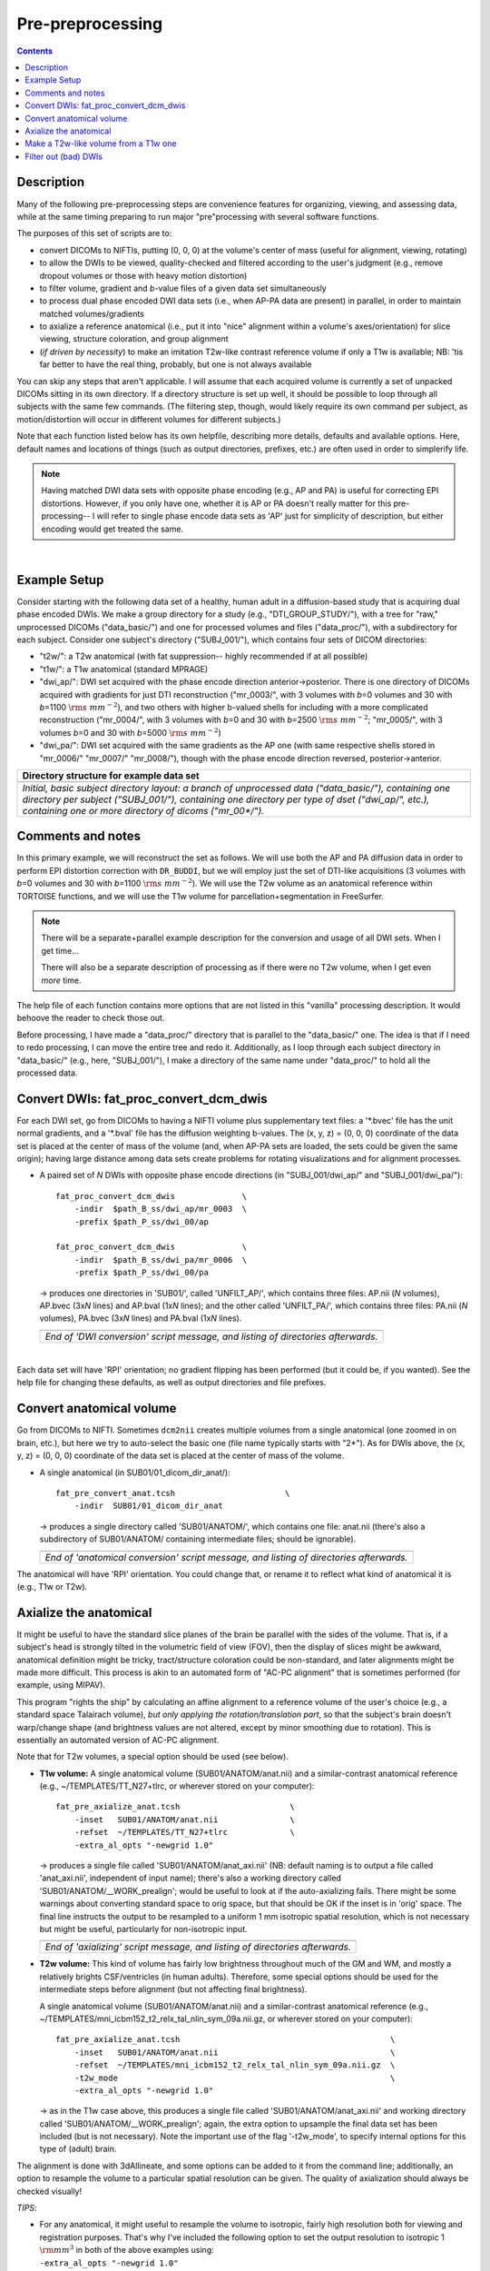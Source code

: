 .. _preTORTOISE:

Pre-preprocessing
=================

.. contents::
   :depth: 3

Description
-----------

Many of the following pre-preprocessing steps are convenience features
for organizing, viewing, and assessing data, while at the same timing
preparing to run major "pre"processing with several software
functions.

The purposes of this set of scripts are to: 

* convert DICOMs to NIFTIs, putting (0, 0, 0) at the volume's center
  of mass (useful for alignment, viewing, rotating)
  
* to allow the DWIs to be viewed, quality-checked and filtered
  according to the user's judgment (e.g., remove dropout volumes
  or those with heavy motion distortion)

* to filter volume, gradient and *b*\-value files of a given data
  set simultaneously

* to process dual phase encoded DWI data sets (i.e., when AP-PA data
  are present) in parallel, in order to maintain matched
  volumes/gradients

* to axialize a reference anatomical (i.e., put it into "nice"
  alignment within a volume's axes/orientation) for slice viewing,
  structure coloration, and group alignment

* (*if driven by necessity*) to make an imitation T2w-like contrast
  reference volume if only a T1w is available; NB: 'tis far better to
  have the real thing, probably, but one is not always available

You can skip any steps that aren't applicable. I will assume that each
acquired volume is currently a set of unpacked DICOMs sitting in its
own directory. If a directory structure is set up well, it should be
possible to loop through all subjects with the same few commands. (The
filtering step, though, would likely require its own command per
subject, as motion/distortion will occur in different volumes for
different subjects.)

Note that each function listed below has its own helpfile, describing
more details, defaults and available options.  Here, default names and
locations of things (such as output directories, prefixes, etc.) are
often used in order to simplerify life.

.. note:: Having matched DWI data sets with opposite phase encoding
          (e.g., AP and PA) is useful for correcting EPI distortions.
          However, if you only have one, whether it is AP or PA
          doesn't really matter for this pre-processing-- I will refer
          to single phase encode data sets as 'AP' just for simplicity
          of description, but either encoding would get treated the
          same.

|

Example Setup
-------------

Consider starting with the following data set of a healthy, human
adult in a diffusion-based study that is acquiring dual phase encoded
DWIs. We make a group directory for a study (e.g.,
"DTI_GROUP_STUDY/"), with a tree for "raw," unprocessed DICOMs
("data_basic/") and one for processed volumes and files
("data_proc/"), with a subdirectory for each subject.  Consider one
subject's directory ("SUBJ_001/"), which contains four sets of DICOM
directories:

* "t2w/": a T2w anatomical (with fat suppression-- highly recommended
  if at all possible)

* "t1w/": a T1w anatomical (standard MPRAGE)

* "dwi_ap/": DWI set acquired with the phase encode direction
  anterior->posterior.  There is one directory of DICOMs acquired with
  gradients for just DTI reconstruction ("mr_0003/", with 3 volumes
  with *b*\=0 volumes and 30 with *b*\=1100 :math:`{\rm s~mm^{-2}}`),
  and two others with higher b-valued shells for including with a more
  complicated reconstruction ("mr_0004/", with 3 volumes with *b*\=0
  and 30 with *b*\=2500 :math:`{\rm s~mm^{-2}}`; "mr_0005/", with 3
  volumes *b*\=0 and 30 with *b*\=5000 :math:`{\rm s~mm^{-2}}`)

* "dwi_pa/": DWI set acquired with the same gradients as the AP one
  (with same respective shells stored in "mr_0006/" "mr_0007/"
  "mr_0008/"), though with the phase encode direction reversed,
  posterior->anterior.

.. list-table:: 
   :header-rows: 1
   :widths: 90

   * - Directory structure for example data set
   * - .. image:: media/fp_00_data_basic.png
          :width: 100%
          :align: center
   * - *Initial, basic subject directory layout: a branch of
       unprocessed data ("data_basic/"), containing one directory per
       subject ("SUBJ_001/"), containing one directory per type of
       dset ("dwi_ap/", etc.), containing one or more directory of
       dicoms ("mr_00\*/").*

Comments and notes
------------------

In this primary example, we will reconstruct the set as follows.  We
will use both the AP and PA diffusion data in order to perform EPI
distortion correction with ``DR_BUDDI``, but we will employ just the
set of DTI-like acquisitions (3 volumes with *b*\=0 volumes and 30
with *b*\=1100 :math:`{\rm s~mm^{-2}}`).  We will use the T2w volume
as an anatomical reference within TORTOISE functions, and we will use
the T1w volume for parcellation+segmentation in FreeSurfer.

.. note:: There will be a separate+parallel example description for
          the conversion and usage of all DWI sets.  When I get
          time...

          There will also be a separate description of processing as
          if there were no T2w volume, when I get even *more* time.

The help file of each function contains more options that are not
listed in this "vanilla" processing description.  It would behoove the
reader to check those out.

Before processing, I have made a "data_proc/" directory that is
parallel to the "data_basic/" one.  The idea is that if I need to redo
processing, I can move the entire tree and redo it.  Additionally, as
I loop through each subject directory in "data_basic/" (e.g., here,
"SUBJ_001/"), I make a directory of the same name under "data_proc/"
to hold all the processed data.  

.. _fp_convert_dcm_dwis:

Convert DWIs: fat_proc_convert_dcm_dwis
---------------------------------------

For each DWI set, go from DICOMs to having a NIFTI volume plus
supplementary text files: a '\*.bvec' file has the unit normal
gradients, and a '\*.bval' file has the diffusion weighting
b-values. The (x, y, z) = (0, 0, 0) coordinate of the data set is
placed at the center of mass of the volume (and, when AP-PA sets are
loaded, the sets could be given the same origin); having large
distance among data sets create problems for rotating visualizations
and for alignment processes.

* A paired set of *N* DWIs with opposite phase encode
  directions (in "SUBJ_001/dwi_ap/" and "SUBJ_001/dwi_pa/")::

    fat_proc_convert_dcm_dwis              \
        -indir  $path_B_ss/dwi_ap/mr_0003  \
        -prefix $path_P_ss/dwi_00/ap

    fat_proc_convert_dcm_dwis              \
        -indir  $path_B_ss/dwi_pa/mr_0006  \
        -prefix $path_P_ss/dwi_00/pa

  -> produces one directories in 'SUB01/', called 'UNFILT_AP/',
  which contains three files: AP.nii (*N* volumes), AP.bvec (3x\
  *N* lines) and AP.bval (1x\ *N* lines); and the other called
  'UNFILT_PA/', which contains three files: PA.nii (*N* volumes),
  PA.bvec (3x\ *N* lines) and PA.bval (1x\ *N* lines).

  .. list-table:: 
     :header-rows: 0
     :widths: 100

     * - .. image:: media/Screenshot_from_2016-08-12_09:33:47.png
            :width: 90%   
            :align: center
     * - *End of 'DWI conversion' script message, and listing of
         directories afterwards.*
  |

Each data set will have 'RPI' orientation; no gradient flipping has
been performed (but it could be, if you wanted).  See the help file
for changing these defaults, as well as output directories and file
prefixes.

.. 
    * **Case B:** A single set of *N* DWIs acquired with a single phase
      encode direction (in SUB01/01_dicom_dir_AP/)::

         fat_pre_convert_dwis.tcsh                        \
             -indir_ap  SUB01/01_dicom_dir_AP

      -> produces a single directory called 'SUB01/UNFILT_AP/', which
      contains three files: AP.nii (*N* volumes), AP.bvec (3x\ *N*
      lines) and AP.bval (1x\ *N* lines). Output would look similar to
      **Case A** but without the PA results.

    * **Case C:** Multiple sets each in separate directories, for example
      each with *Q* DWIs with a single phase encode direction (in
      SUB01/01_dicom_dir_AP/, SUB01/02_dicom_dir_AP/,
      SUB01/02_dicom_dir_AP/)::

         fat_pre_convert_dwis.tcsh                        \
             -indir_ap  "SUB01/0*_dicom_dir_AP"

      -> produces a single directory called 'SUB01/UNFILT_AP/', which
      contains three files: AP.nii (*N*\=3\ *Q* volumes), AP.bvec (3x\ *N*
      lines) and AP.bval (1x\ *N* lines). Output would look similar to
      **Case A** but without the PA results. Note the use of double
      quotes around the wildcarded file directories after ``-indir_ap``;
      the quotes are necessary for either a wildcarded expression or a
      simple list of directories after ``-indir_ap`` or ``-indir_pa``.




Convert anatomical volume
-------------------------

Go from DICOMs to NIFTI. Sometimes ``dcm2nii`` creates multiple
volumes from a single anatomical (one zoomed in on brain, etc.), but
here we try to auto-select the basic one (file name typically starts
with "2\*").  As for DWIs above, the (x, y, z) = (0, 0, 0) coordinate
of the data set is placed at the center of mass of the volume.

* A single anatomical (in SUB01/01_dicom_dir_anat/)::

     fat_pre_convert_anat.tcsh                       \
         -indir  SUB01/01_dicom_dir_anat

  -> produces a single directory called 'SUB01/ANATOM/', which
  contains one file: anat.nii (there's also a subdirectory of
  SUB01/ANATOM/ containing intermediate files; should be
  ignorable).

  .. list-table:: 
     :header-rows: 0
     :widths: 100

     * - .. image:: media/Screenshot_from_2016-08-12_09:43:26.png
            :width: 90%
            :align: center
     * - *End of 'anatomical conversion' script message, and
         listing of directories afterwards.*

The anatomical will have 'RPI' orientation. You could change that,
or rename it to reflect what kind of anatomical it is (e.g., T1w or
T2w).

Axialize the anatomical
-----------------------

It might be useful to have the standard slice planes of the brain be
parallel with the sides of the volume.  That is, if a subject's head
is strongly tilted in the volumetric field of view (FOV), then the
display of slices might be awkward, anatomical definition might be
tricky, tract/structure coloration could be non-standard, and later
alignments might be made more difficult.  This process is akin to an
automated form of "AC-PC alignment" that is sometimes performed (for
example, using MIPAV).

This program "rights the ship" by calculating an affine alignment to a
reference volume of the user's choice (e.g., a standard space
Talairach volume), *but only applying the rotation/translation part*,
so that the subject's brain doesn't warp/change shape (and brightness
values are not altered, except by minor smoothing due to rotation).
This is essentially an automated version of AC-PC alignment. 

Note that for T2w volumes, a special option should be used (see
below).

* **T1w volume:** A single anatomical volume (SUB01/ANATOM/anat.nii)
  and a similar-contrast anatomical reference (e.g.,
  ~/TEMPLATES/TT_N27+tlrc, or wherever stored on your computer)::

    fat_pre_axialize_anat.tcsh                       \
        -inset   SUB01/ANATOM/anat.nii               \
        -refset  ~/TEMPLATES/TT_N27+tlrc             \
        -extra_al_opts "-newgrid 1.0"

  -> produces a single file called 'SUB01/ANATOM/anat_axi.nii' (NB:
  default naming is to output a file called 'anat_axi.nii',
  independent of input name); there's also a working directory called
  'SUB01/ANATOM/__WORK_prealign'; would be useful to look at if the
  auto-axializing fails.  There might be some warnings about
  converting standard space to orig space, but that should be OK if
  the inset is in 'orig' space.  The final line instructs the output
  to be resampled to a uniform 1 mm isotropic spatial resolution,
  which is not necessary but might be useful, particularly for
  non-isotropic input.

  .. list-table:: 
     :header-rows: 0
     :widths: 100

     * - .. image:: media/Screenshot_from_2016-08-12_09:50:16.png
            :width: 90%
            :align: center
     * - *End of 'axializing' script message, and listing of
         directories afterwards.*

* **T2w volume:** This kind of volume has fairly low brightness
  throughout much of the GM and WM, and mostly a relatively brights
  CSF/ventricles (in human adults). Therefore, some special options
  should be used for the intermediate steps before alignment (but not
  affecting final brightness).

  A single anatomical volume (SUB01/ANATOM/anat.nii) and a
  similar-contrast anatomical reference (e.g.,
  ~/TEMPLATES/mni_icbm152_t2_relx_tal_nlin_sym_09a.nii.gz, or wherever
  stored on your computer)::

    fat_pre_axialize_anat.tcsh                                            \
        -inset   SUB01/ANATOM/anat.nii                                    \
        -refset  ~/TEMPLATES/mni_icbm152_t2_relx_tal_nlin_sym_09a.nii.gz  \
        -t2w_mode                                                         \
        -extra_al_opts "-newgrid 1.0"

  -> as in the T1w case above, this produces a single file called
  'SUB01/ANATOM/anat_axi.nii' and working directory called
  'SUB01/ANATOM/__WORK_prealign'; again, the extra option to upsample
  the final data set has been included (but is not necessary).  Note
  the important use of the flag '-t2w_mode', to specify internal
  options for this type of (adult) brain.

The alignment is done with 3dAllineate, and some options can be added
to it from the command line; additionally, an option to resample the
volume to a particular spatial resolution can be given.  The quality
of axialization should always be checked visually!

*TIPS*: 

+ | For any anatomical, it might useful to resample the volume to
    isotropic, fairly high resolution both for viewing and
    registration purposes.  That's why I've included the following
    option to set the output resolution to isotropic 1 :math:`{\rm
    mm}^{3}` in both of the above examples using:
  | ``-extra_al_opts "-newgrid 1.0"``
  | Something similar (perhaps using a different resolution) might be
    useful in most cases with this function.
+ | When analyzing adult T1w data, using the following option might
    be useful:
  | ``-extra_al_inps "-nomask"``
  | Using this, 3dAllineate won't try to mask a subregion for
    warping/alignment, and I often find this helpful for T1w volumes.


.. _IRCT_invert:

Make a T2w-like volume from a T1w one
-------------------------------------

For TORTOISEing, one should have a T2w anatomical, which is used as
a reference volume to help unwarp things.  It has the useful
properties of (hopefully) being relatively undistorted and of
having similar contrast to the *b*\ =0 DWI volume.

In the event that you *didn't* acquire such volumes as part of a
study but that you *do* have T1w volumes, you can invert the
brightness of the latter to estimate the relative tissue contrast
of the former for use as a reference volume in TORTOISE.  You
should probably *not* use the resulting imitation T2w volume for
other applications, though.

* A single T1w volume (SUB01/ANATOM/anat_axi.nii)::

    fat_pre_t2w_from_t1w.tcsh                        \
        -inset  SUB01/ANATOM/anat_axi.nii

  -> produces three files in SUB01/ANATOM/ called out_t2w.nii (the
  main output of interest), out_t1w.nii (a somewhat
  processed/polished T1w volume) and out_t1w_ss.nii (a
  skull-stripped version of the preceding file).  There is a bit of
  dim skull + noise outside the brain the first two files; it seems
  to matter for TORTOISE that there isn't zero-noise.

  .. list-table:: 
     :header-rows: 0
     :widths: 100

     * - .. image:: media/Screenshot_from_2016-08-12_09:53:56.png
            :width: 90%
            :align: center
     * - *End of 'T1w inversion -> ~T2w' script message, and
         listing of directories afterwards.*

This processing depends on skull-stripping in order to isolate the
brain for inverting.  Skull-stripping is *really* a hard thing to
do consistently algorithmically, so it is possible to do that
separately and enter an isolated brain in as another option; see
the help file for more about this and other minorly fun things.

And always visually check to see that the output looks reasonable!

Filter out (bad) DWIs
---------------------

Say you have *N* DWIs in your data set; you will also have *N*
gradient vectors and *N* b-values.  If you remove any DWI volume
(e.g., perhaps it was corrupted by motion or had extreme dropout),
then you also want to remove the corresponding gradient and b-value
from their respective text files; and if you have AP-PA data, then
you want to remove the corresponding DWI/grad/b-value from the
opposite phase encoded set, so that every DWI has a partner.

Here, we'll suppose that you look at each AP and/or PA DWIs (you
can view the data in AFNI) and write down the indices of obviously
bad/corrupted volumes.  Remember, AFNI indices start at '0'.  Then
you enter the volumes and volume ranges **to be kept**, using
standard AFNI notation for brick selection.

* **Case A:** A paired set of *N* DWIs acquired with opposite phase
  encode directions (in SUB01/UNFILT_AP/AP.nii and
  SUB01/UNFILT_PA/PA.nii, each having correponding '\*.bvec' and
  '\*.bval' files of matching length in the respective directories);
  assume you want to remove the volumes with index 4, 5 and 8,
  leaving *M*\ =\ *N*\ -3 volumes/grads::

     fat_pre_filter_dwis.tcsh                           \
         -inset_ap  SUB01/UNFILT_AP/AP.nii              \
         -inset_pa  SUB01/UNFILT_PA/PA.nii              \
         -select    "[0..3,6,7,9..$]"

  -> produces a pair of directories called 'SUB01/FILT_AP/' and
  'SUB01/FILT_PA/', each of which contains three files: in the
  first, AP.nii (*M* volumes), AP.bvec (3x\ *M* lines) and AP.bval
  (1x\ *M* lines); and in the second, an analogously named set of
  identical dimensions.
    
  .. list-table:: 
     :header-rows: 0
     :widths: 100

     * - .. image:: media/Screenshot_from_2016-08-12_11:00:19.png
            :width: 90%
            :align: center
     * - *End of 'DWI filtering' script message, and listing of
         directories afterwards.*
     * - .. image:: media/Screenshot_from_2016-08-12_11:00:49.png
            :width: 90%
            :align: center
     * - *File listing within the filtered directories.*
     * - .. image:: media/Screenshot_from_2016-08-12_11:01:50.png
            :width: 90%
            :align: center
     * - *Command line checking of difference in number of volumes.*
     * - .. image:: media/Screenshot_from_2016-08-12_11:08:00.png
            :width: 90%
            :align: center
     * - *Command line checking of difference in number of entries
         in text files, bvals (top pair) and bvecs (bottom pair).
         Columns are: # of lines, # of total words or numbers, # of
         characters.*
  |

* **Case B (and C, from above):** A single set of *N* DWIs acquired
  with a single phase encode direction (in SUB01/UNFILT_AP/AP.nii,
  along with correponding '\*.bvec' and '\*.bval' files of matching
  length); assume you want to remove the volumes with index 4, 5
  and 8, leaving *M*\ =\ *N*\ -3 volumes/grads::

     fat_pre_filter_dwis.tcsh                           \
         -inset_ap  SUB01/UNFILT_AP/AP.nii              \
         -select    "[0..3,6,7,9..$]"

  -> produces a single directory called 'SUB01/FILT_AP/', which
  contains three files: AP.nii (*M* volumes), AP.bvec (3x\ *M*
  lines) and AP.bval (1x\ *M* lines). 

Other output directory names and prefixes can be chosen. It's
important to note that TORTOISE will decide its own output
directory names based on the prefix of the NIFTI file, so you don't
want the paired phase encode files to have the same prefixes. In
terms of the volume selection index rules, the '..$' represents 'to
the last volume in the data set'; if this and other rules aren't
familiar, check the AFNI docs, such as the help of ``3dcalc``.

